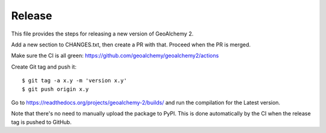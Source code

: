 Release
-------

This file provides the steps for releasing a new version of GeoAlchemy 2.

Add a new section to CHANGES.txt, then create a PR with that.
Proceed when the PR is merged.

Make sure the CI is all green: https://github.com/geoalchemy/geoalchemy2/actions

Create Git tag and push it::

    $ git tag -a x.y -m 'version x.y'
    $ git push origin x.y

Go to https://readthedocs.org/projects/geoalchemy-2/builds/ and run the compilation for
the Latest version.

Note that there's no need to manually upload the package to PyPI. This is
done automatically by the CI when the release tag is pushed to GitHub.
